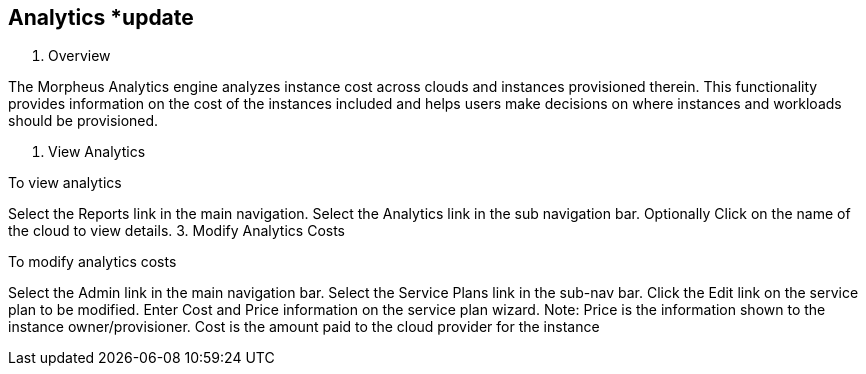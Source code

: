
== Analytics *update

1. Overview

The Morpheus Analytics engine analyzes instance cost across clouds and instances provisioned therein. This functionality provides information on the cost of the instances included and helps users make decisions on where instances and workloads should be provisioned.

2. View Analytics

To view analytics

Select the Reports link in the main navigation.
Select the Analytics link in the sub navigation bar.
Optionally Click on the name of the cloud to view details.
3. Modify Analytics Costs

To modify analytics costs

Select the Admin link in the main navigation bar.
Select the Service Plans link in the sub-nav bar.
Click the Edit link on the service plan to be modified.
Enter Cost and Price information on the service plan wizard.
Note: Price is the information shown to the instance owner/provisioner. Cost is the amount paid to the cloud provider for the instance
